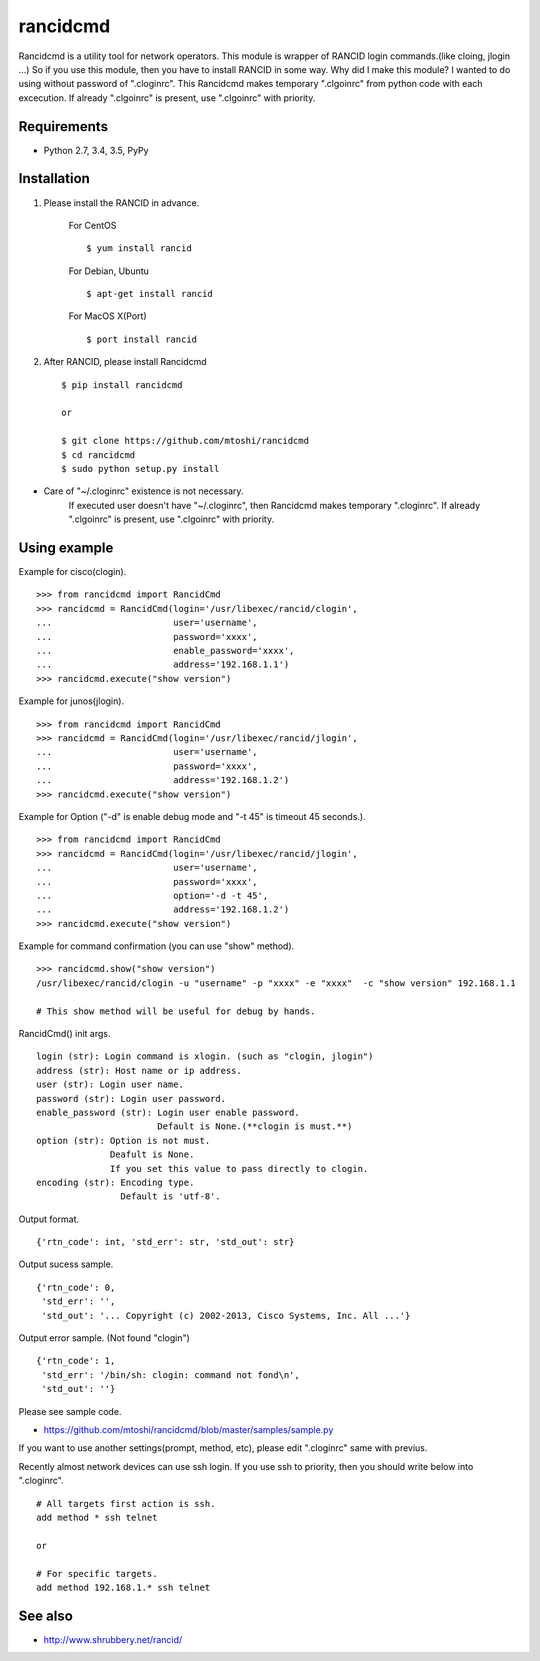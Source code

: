 ===================================================
rancidcmd
===================================================

Rancidcmd is a utility tool for network operators.
This module is wrapper of RANCID login commands.(like cloing, jlogin ...)
So if you use this module, then you have to install RANCID in some way.
Why did I make this module?  I wanted to do using without password of ".cloginrc".
This Rancidcmd makes temporary ".clgoinrc" from python code with each excecution.
If already ".clgoinrc" is present, use ".clgoinrc" with priority.

.. image:: https://secure.travis-ci.org/mtoshi/rancidcmd.svg?branch=master
   :target: http://travis-ci.org/mtoshi/rancidcmd
.. image:: https://coveralls.io/repos/mtoshi/rancidcmd/badge.svg?branch=coverall
   :target: https://coveralls.io/r/mtoshi/rancidcmd?branch=coverall
.. image:: https://badge.fury.io/py/rancidcmd.svg
   :target: https://pypi.python.org/pypi/rancidcmd/
   :alt: Latest Version

Requirements
=============

- Python 2.7, 3.4, 3.5, PyPy


Installation
=============
#. Please install the RANCID in advance.

    For CentOS ::

        $ yum install rancid

    For Debian, Ubuntu ::

        $ apt-get install rancid

    For MacOS X(Port) ::

        $ port install rancid

#. After RANCID, please install Rancidcmd ::

         $ pip install rancidcmd
          
         or
          
         $ git clone https://github.com/mtoshi/rancidcmd
         $ cd rancidcmd
         $ sudo python setup.py install

* Care of "~/.cloginrc" existence is not necessary.
    If executed user doesn't have "~/.cloginrc", then Rancidcmd makes temporary ".cloginrc".
    If already ".clgoinrc" is present, use ".clgoinrc" with priority.

Using example
==============
Example for cisco(clogin). ::

    >>> from rancidcmd import RancidCmd
    >>> rancidcmd = RancidCmd(login='/usr/libexec/rancid/clogin',
    ...                       user='username',
    ...                       password='xxxx',
    ...                       enable_password='xxxx',
    ...                       address='192.168.1.1')
    >>> rancidcmd.execute("show version")

Example for junos(jlogin). ::

    >>> from rancidcmd import RancidCmd
    >>> rancidcmd = RancidCmd(login='/usr/libexec/rancid/jlogin',
    ...                       user='username',
    ...                       password='xxxx',
    ...                       address='192.168.1.2')
    >>> rancidcmd.execute("show version")

Example for Option ("-d" is enable debug mode and "-t 45" is timeout 45 seconds.). ::

    >>> from rancidcmd import RancidCmd
    >>> rancidcmd = RancidCmd(login='/usr/libexec/rancid/jlogin',
    ...                       user='username',
    ...                       password='xxxx',
    ...                       option='-d -t 45',
    ...                       address='192.168.1.2')
    >>> rancidcmd.execute("show version")

Example for command confirmation (you can use "show" method). ::

    >>> rancidcmd.show("show version")
    /usr/libexec/rancid/clogin -u "username" -p "xxxx" -e "xxxx"  -c "show version" 192.168.1.1
    
    # This show method will be useful for debug by hands.

RancidCmd() init args. ::

    login (str): Login command is xlogin. (such as "clogin, jlogin")
    address (str): Host name or ip address.
    user (str): Login user name.
    password (str): Login user password.
    enable_password (str): Login user enable password.
                           Default is None.(**clogin is must.**)
    option (str): Option is not must.
                  Deafult is None.
                  If you set this value to pass directly to clogin.
    encoding (str): Encoding type.
                    Default is 'utf-8'.

Output format. ::

    {'rtn_code': int, 'std_err': str, 'std_out': str}

Output sucess sample. ::

    {'rtn_code': 0,
     'std_err': '',
     'std_out': '... Copyright (c) 2002-2013, Cisco Systems, Inc. All ...'}

Output error sample. (Not found "clogin") ::

    {'rtn_code': 1,
     'std_err': '/bin/sh: clogin: command not fond\n',
     'std_out': ''}

Please see sample code.

* https://github.com/mtoshi/rancidcmd/blob/master/samples/sample.py


If you want to use another settings(prompt, method, etc), please edit ".cloginrc" same with previus.

Recently almost network devices can use ssh login. If you use ssh to priority, then you should write below into ".cloginrc". ::

    # All targets first action is ssh.
    add method * ssh telnet
    
    or
    
    # For specific targets.
    add method 192.168.1.* ssh telnet

See also
=========
* http://www.shrubbery.net/rancid/
